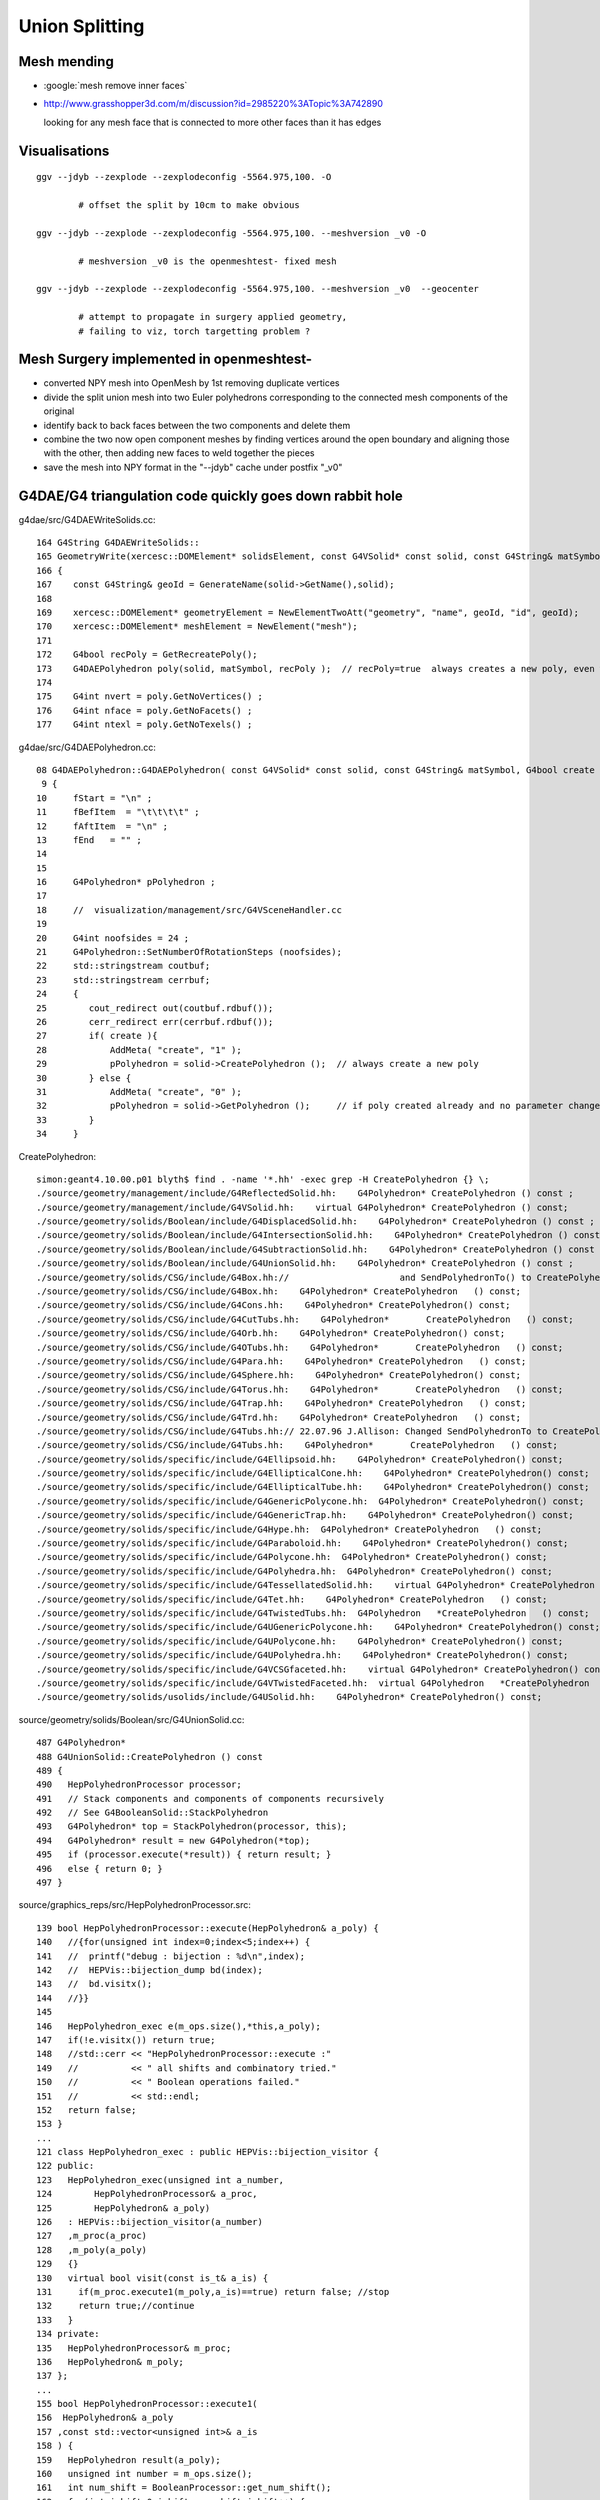 Union Splitting
====================

Mesh mending
-------------

* :google:`mesh remove inner faces`
* http://www.grasshopper3d.com/m/discussion?id=2985220%3ATopic%3A742890

  looking for any mesh face that is connected to more other faces than it has edges


Visualisations
---------------

::

    ggv --jdyb --zexplode --zexplodeconfig -5564.975,100. -O   

            # offset the split by 10cm to make obvious

    ggv --jdyb --zexplode --zexplodeconfig -5564.975,100. --meshversion _v0 -O 

            # meshversion _v0 is the openmeshtest- fixed mesh  

    ggv --jdyb --zexplode --zexplodeconfig -5564.975,100. --meshversion _v0  --geocenter

            # attempt to propagate in surgery applied geometry, 
            # failing to viz, torch targetting problem ?   



Mesh Surgery implemented in openmeshtest-
--------------------------------------------

* converted NPY mesh into OpenMesh by 1st removing duplicate vertices

* divide the split union mesh into two Euler polyhedrons corresponding 
  to the connected mesh components of the original

* identify back to back faces between the two components and delete them  

* combine the two now open component meshes by finding vertices around the open 
  boundary and aligning those with the other, then adding new faces to 
  weld together the pieces

* save the mesh into NPY format in the "--jdyb" cache under postfix "_v0" 



G4DAE/G4 triangulation code quickly goes down rabbit hole
-----------------------------------------------------------

g4dae/src/G4DAEWriteSolids.cc::

    164 G4String G4DAEWriteSolids::
    165 GeometryWrite(xercesc::DOMElement* solidsElement, const G4VSolid* const solid, const G4String& matSymbol )
    166 {
    167    const G4String& geoId = GenerateName(solid->GetName(),solid);
    168 
    169    xercesc::DOMElement* geometryElement = NewElementTwoAtt("geometry", "name", geoId, "id", geoId);
    170    xercesc::DOMElement* meshElement = NewElement("mesh");
    171 
    172    G4bool recPoly = GetRecreatePoly();
    173    G4DAEPolyhedron poly(solid, matSymbol, recPoly );  // recPoly=true  always creates a new poly, even when one exists already   
    174 
    175    G4int nvert = poly.GetNoVertices() ;
    176    G4int nface = poly.GetNoFacets() ;
    177    G4int ntexl = poly.GetNoTexels() ;

g4dae/src/G4DAEPolyhedron.cc::

     08 G4DAEPolyhedron::G4DAEPolyhedron( const G4VSolid* const solid, const G4String& matSymbol, G4bool create )
      9 {
     10     fStart = "\n" ;
     11     fBefItem  = "\t\t\t\t" ;
     12     fAftItem  = "\n" ;
     13     fEnd   = "" ;
     14 
     15 
     16     G4Polyhedron* pPolyhedron ;
     17 
     18     //  visualization/management/src/G4VSceneHandler.cc
     19 
     20     G4int noofsides = 24 ;
     21     G4Polyhedron::SetNumberOfRotationSteps (noofsides);
     22     std::stringstream coutbuf;
     23     std::stringstream cerrbuf;
     24     {
     25        cout_redirect out(coutbuf.rdbuf());
     26        cerr_redirect err(cerrbuf.rdbuf());
     27        if( create ){
     28            AddMeta( "create", "1" );
     29            pPolyhedron = solid->CreatePolyhedron ();  // always create a new poly   
     30        } else {
     31            AddMeta( "create", "0" );
     32            pPolyhedron = solid->GetPolyhedron ();     // if poly created already and no parameter change just provide that one 
     33        }
     34     }


CreatePolyhedron::

    simon:geant4.10.00.p01 blyth$ find . -name '*.hh' -exec grep -H CreatePolyhedron {} \;
    ./source/geometry/management/include/G4ReflectedSolid.hh:    G4Polyhedron* CreatePolyhedron () const ;
    ./source/geometry/management/include/G4VSolid.hh:    virtual G4Polyhedron* CreatePolyhedron () const;
    ./source/geometry/solids/Boolean/include/G4DisplacedSolid.hh:    G4Polyhedron* CreatePolyhedron () const ;
    ./source/geometry/solids/Boolean/include/G4IntersectionSolid.hh:    G4Polyhedron* CreatePolyhedron () const ;
    ./source/geometry/solids/Boolean/include/G4SubtractionSolid.hh:    G4Polyhedron* CreatePolyhedron () const ;
    ./source/geometry/solids/Boolean/include/G4UnionSolid.hh:    G4Polyhedron* CreatePolyhedron () const ;
    ./source/geometry/solids/CSG/include/G4Box.hh://                     and SendPolyhedronTo() to CreatePolyhedron()
    ./source/geometry/solids/CSG/include/G4Box.hh:    G4Polyhedron* CreatePolyhedron   () const;
    ./source/geometry/solids/CSG/include/G4Cons.hh:    G4Polyhedron* CreatePolyhedron() const;
    ./source/geometry/solids/CSG/include/G4CutTubs.hh:    G4Polyhedron*       CreatePolyhedron   () const;
    ./source/geometry/solids/CSG/include/G4Orb.hh:    G4Polyhedron* CreatePolyhedron() const;
    ./source/geometry/solids/CSG/include/G4OTubs.hh:    G4Polyhedron*       CreatePolyhedron   () const;
    ./source/geometry/solids/CSG/include/G4Para.hh:    G4Polyhedron* CreatePolyhedron   () const;
    ./source/geometry/solids/CSG/include/G4Sphere.hh:    G4Polyhedron* CreatePolyhedron() const;
    ./source/geometry/solids/CSG/include/G4Torus.hh:    G4Polyhedron*       CreatePolyhedron   () const;
    ./source/geometry/solids/CSG/include/G4Trap.hh:    G4Polyhedron* CreatePolyhedron   () const;
    ./source/geometry/solids/CSG/include/G4Trd.hh:    G4Polyhedron* CreatePolyhedron   () const;
    ./source/geometry/solids/CSG/include/G4Tubs.hh:// 22.07.96 J.Allison: Changed SendPolyhedronTo to CreatePolyhedron
    ./source/geometry/solids/CSG/include/G4Tubs.hh:    G4Polyhedron*       CreatePolyhedron   () const;
    ./source/geometry/solids/specific/include/G4Ellipsoid.hh:    G4Polyhedron* CreatePolyhedron() const;
    ./source/geometry/solids/specific/include/G4EllipticalCone.hh:    G4Polyhedron* CreatePolyhedron() const;
    ./source/geometry/solids/specific/include/G4EllipticalTube.hh:    G4Polyhedron* CreatePolyhedron() const;
    ./source/geometry/solids/specific/include/G4GenericPolycone.hh:  G4Polyhedron* CreatePolyhedron() const;
    ./source/geometry/solids/specific/include/G4GenericTrap.hh:    G4Polyhedron* CreatePolyhedron() const;
    ./source/geometry/solids/specific/include/G4Hype.hh:  G4Polyhedron* CreatePolyhedron   () const;
    ./source/geometry/solids/specific/include/G4Paraboloid.hh:    G4Polyhedron* CreatePolyhedron() const;
    ./source/geometry/solids/specific/include/G4Polycone.hh:  G4Polyhedron* CreatePolyhedron() const;
    ./source/geometry/solids/specific/include/G4Polyhedra.hh:  G4Polyhedron* CreatePolyhedron() const;
    ./source/geometry/solids/specific/include/G4TessellatedSolid.hh:    virtual G4Polyhedron* CreatePolyhedron () const;
    ./source/geometry/solids/specific/include/G4Tet.hh:    G4Polyhedron* CreatePolyhedron   () const;
    ./source/geometry/solids/specific/include/G4TwistedTubs.hh:  G4Polyhedron   *CreatePolyhedron   () const;
    ./source/geometry/solids/specific/include/G4UGenericPolycone.hh:    G4Polyhedron* CreatePolyhedron() const;
    ./source/geometry/solids/specific/include/G4UPolycone.hh:    G4Polyhedron* CreatePolyhedron() const;
    ./source/geometry/solids/specific/include/G4UPolyhedra.hh:    G4Polyhedron* CreatePolyhedron() const;
    ./source/geometry/solids/specific/include/G4VCSGfaceted.hh:    virtual G4Polyhedron* CreatePolyhedron() const = 0;
    ./source/geometry/solids/specific/include/G4VTwistedFaceted.hh:  virtual G4Polyhedron   *CreatePolyhedron   () const ;
    ./source/geometry/solids/usolids/include/G4USolid.hh:    G4Polyhedron* CreatePolyhedron() const;


source/geometry/solids/Boolean/src/G4UnionSolid.cc::

    487 G4Polyhedron*
    488 G4UnionSolid::CreatePolyhedron () const
    489 {
    490   HepPolyhedronProcessor processor;
    491   // Stack components and components of components recursively
    492   // See G4BooleanSolid::StackPolyhedron
    493   G4Polyhedron* top = StackPolyhedron(processor, this);
    494   G4Polyhedron* result = new G4Polyhedron(*top);
    495   if (processor.execute(*result)) { return result; }
    496   else { return 0; }
    497 }


source/graphics_reps/src/HepPolyhedronProcessor.src::

    139 bool HepPolyhedronProcessor::execute(HepPolyhedron& a_poly) {
    140   //{for(unsigned int index=0;index<5;index++) {
    141   //  printf("debug : bijection : %d\n",index);
    142   //  HEPVis::bijection_dump bd(index);
    143   //  bd.visitx();
    144   //}}
    145 
    146   HepPolyhedron_exec e(m_ops.size(),*this,a_poly);
    147   if(!e.visitx()) return true;
    148   //std::cerr << "HepPolyhedronProcessor::execute :"
    149   //          << " all shifts and combinatory tried."
    150   //          << " Boolean operations failed."
    151   //          << std::endl;
    152   return false;
    153 }
    ...
    121 class HepPolyhedron_exec : public HEPVis::bijection_visitor {
    122 public:
    123   HepPolyhedron_exec(unsigned int a_number,
    124        HepPolyhedronProcessor& a_proc,
    125        HepPolyhedron& a_poly)
    126   : HEPVis::bijection_visitor(a_number)
    127   ,m_proc(a_proc)
    128   ,m_poly(a_poly)
    129   {}
    130   virtual bool visit(const is_t& a_is) {
    131     if(m_proc.execute1(m_poly,a_is)==true) return false; //stop
    132     return true;//continue
    133   }
    134 private:
    135   HepPolyhedronProcessor& m_proc;
    136   HepPolyhedron& m_poly;
    137 };
    ...
    155 bool HepPolyhedronProcessor::execute1(
    156  HepPolyhedron& a_poly
    157 ,const std::vector<unsigned int>& a_is
    158 ) {
    159   HepPolyhedron result(a_poly);
    160   unsigned int number = m_ops.size();
    161   int num_shift = BooleanProcessor::get_num_shift();
    162   for(int ishift=0;ishift<num_shift;ishift++) {
    163     BooleanProcessor::set_shift(ishift);
    164 
    165     result = a_poly;
    166     bool done = true;
    167     for(unsigned int index=0;index<number;index++) {
    168       BooleanProcessor processor; //take a fresh one.
    169       const op_t& elem = m_ops[a_is[index]];
    170       int err;
    171       result = processor.execute(elem.first,result,elem.second,err);
    172       if(err) {
    173         done = false;
    174         break;
    175       }
    176     }
    177     if(done) {
    178       a_poly = result;
    179       return true;
    180     }
    181   }
    182 
    183   //std::cerr << "HepPolyhedronProcessor::execute :"
    184   //          << " all shifts tried. Boolean operations failed."
    185   //          << std::endl;
    186 
    187   //a_poly = result;
    188   return false;
    189 }
      


::

    simon:geant4.10.00.p01 blyth$ find . -name '*.cc' -exec grep -H BooleanProcessor {} \;
    ./source/graphics_reps/src/HepPolyhedron.cc:#include "BooleanProcessor.src"
    ./source/graphics_reps/src/HepPolyhedron.cc:  BooleanProcessor processor;
    ./source/graphics_reps/src/HepPolyhedron.cc:  BooleanProcessor processor;
    ./source/graphics_reps/src/HepPolyhedron.cc:  BooleanProcessor processor;
    ./source/graphics_reps/src/HepPolyhedron.cc://       since there is no BooleanProcessor.h
    ./source/visualization/OpenGL/src/G4OpenGLImmediateWtViewer.cc:  // BooleanProcessor is up to it, abandon this and use generic
    ./source/visualization/OpenGL/src/G4OpenGLSceneHandler.cc:  // when the BooleanProcessor is up to it, abandon this and use
    ./source/visualization/OpenGL/src/G4OpenGLSceneHandler.cc:  // But...if not, when the BooleanProcessor is up to it...
    ./source/visualization/OpenGL/src/G4OpenGLViewer.cc:  // BooleanProcessor is up to it, abandon this and use generic
    simon:geant4.10.00.p01 blyth$ 


source/graphics_reps/src/BooleanProcessor.src::

    ... scary code ...
 


::

   source/graphics_reps/include/G4Polyhedron.hh
   source/graphics_reps/src/G4Polyhedron.cc
   source/graphics_reps/include/HepPolyhedron.h
   source/graphics_reps/src/HepPolyhedron.cc
   source/graphics_reps/include/HepPolyhedronProcessor.h
   source/graphics_reps/src/HepPolyhedronProcessor.src



Idea mesh scanning to identify internal faces
-----------------------------------------------

* handle meshes one by one (only ~250 distinct meshes so performance is not an issue)
  construct single mesh OptiX geometries

* use uniform spherical OptiX rays shot from inside the mesh and 
  collect indices of faces giving frontside intersections, should
  always get backside intersection so long as emission point is really inside
  
  * define origin as the barycenter of all vertices, or center of bounding box
  * avoid pathological faces by emitting not just from one point but 
    from axis aligned line segments 

* for development (visualization etc..) would be good to do this within ggv 
  but for production use probably better to be a pre-step ?


ExplodeZVertices makes it obvious that have two closed meshes, not interior faces of one 
-------------------------------------------------------------------------------------------

App::loadGeometry::

   // for --jdyb --idyb --kdyb testing : making the cleave obvious
    m_mesh0->explodeZVertices(1000.f, -(5564.950f + 5565.000f)/2.f ); 

    simon:issues blyth$ ggv --jdyb -O



Single face eyeballing
------------------------

Allows to jump into difficult to navigate to positions targetting a single face, works post-cache::

    udp.py --pickface 100,3158,0


Using wireframe view (B) with normal and face plane indicators (Q) its
plain that there are back to back inner faces with normals pointing up and down.

Comparing the afflicted jdyb with OK kdyb::

  ggv --jdyb -O 
  ggv --kdyb -O

  ggv --jdyb --torchconfig "radius=1500;zenith_azimuth=1,0,1,0"


Numerical view
----------------

Last triplet normal, together with z makes is possible to see whats what numerically, 
faces 264-287

::

    udp.py --pickface 264,288,3158,0    # plucks all downward normal interior faces
    udp.py --pickface 48,72,3158,0      # plucks all upward normal interior faces


    In [1]: 72 - 48 
    Out[1]: 24

    In [2]: 288 - 264
    Out[2]: 24



::

    simon:nrmvec blyth$ ggv --jdyb --loader

     i  48 f   96   97   98 : -18079.453 -799699.438  -5565.000    -17232.102 -801009.250  -5565.000     -16921.973 -800745.312  -5565.000   :       0.000      0.000      1.000 
     i  49 f   96   98   99 : -18079.453 -799699.438  -5565.000    -16921.973 -800745.312  -5565.000     -16690.721 -800410.062  -5565.000   :       0.000      0.000      1.000 
     i  50 f   96   99  100 : -18079.453 -799699.438  -5565.000    -16690.721 -800410.062  -5565.000     -16554.107 -800026.438  -5565.000   :       0.000      0.000      1.000 
     i  51 f   96  100  101 : -18079.453 -799699.438  -5565.000    -16554.107 -800026.438  -5565.000     -16521.451 -799620.500  -5565.000   :       0.000      0.000      1.000 
     i  52 f  102  101  103 : -18079.453 -799699.438  -5565.000    -16521.451 -799620.500  -5565.000     -16594.969 -799219.938  -5565.000   :      -0.000      0.000      1.000 
     i  53 f  102  103  104 : -18079.453 -799699.438  -5565.000    -16594.969 -799219.938  -5565.000     -16769.646 -798852.062  -5565.000   :      -0.000      0.000      1.000 
     i  54 f  102  104  105 : -18079.453 -799699.438  -5565.000    -16769.646 -798852.062  -5565.000     -17033.592 -798541.938  -5565.000   :      -0.000      0.000      1.000 
     i  55 f  106  105  107 : -18079.453 -799699.438  -5565.000    -17033.592 -798541.938  -5565.000     -17368.803 -798310.688  -5565.000   :      -0.000      0.000      1.000 
     i  56 f  106  107  108 : -18079.453 -799699.438  -5565.000    -17368.803 -798310.688  -5565.000     -17752.447 -798174.062  -5565.000   :      -0.000      0.000      1.000 
     i  57 f  106  108  109 : -18079.453 -799699.438  -5565.000    -17752.447 -798174.062  -5565.000     -18158.377 -798141.438  -5565.000   :      -0.000      0.000      1.000 
     i  58 f  106  109  110 : -18079.453 -799699.438  -5565.000    -18158.377 -798141.438  -5565.000     -18558.926 -798214.938  -5565.000   :      -0.000     -0.000      1.000 
     i  59 f  111  110  112 : -18079.453 -799699.438  -5565.000    -18558.926 -798214.938  -5565.000     -18926.805 -798389.625  -5565.000   :      -0.000     -0.000      1.000 
     i  60 f  111  112  113 : -18079.453 -799699.438  -5565.000    -18926.805 -798389.625  -5565.000     -19236.934 -798653.562  -5565.000   :      -0.000     -0.000      1.000 
     i  61 f  111  113  114 : -18079.453 -799699.438  -5565.000    -19236.934 -798653.562  -5565.000     -19468.186 -798988.812  -5565.000   :      -0.000     -0.000      1.000 
     i  62 f  115  114  116 : -18079.453 -799699.438  -5565.000    -19468.186 -798988.812  -5565.000     -19604.799 -799372.438  -5565.000   :      -0.000     -0.000      1.000 
     i  63 f  115  116  117 : -18079.453 -799699.438  -5565.000    -19604.799 -799372.438  -5565.000     -19637.455 -799778.375  -5565.000   :       0.000     -0.000      1.000 
     i  64 f  115  117  118 : -18079.453 -799699.438  -5565.000    -19637.455 -799778.375  -5565.000     -19563.938 -800178.938  -5565.000   :       0.000     -0.000      1.000 
     i  65 f  115  118  119 : -18079.453 -799699.438  -5565.000    -19563.938 -800178.938  -5565.000     -19389.260 -800546.812  -5565.000   :       0.000     -0.000      1.000 
     i  66 f  120  119  121 : -18079.453 -799699.438  -5565.000    -19389.260 -800546.812  -5565.000     -19125.314 -800856.938  -5565.000   :       0.000     -0.000      1.000 
     i  67 f  120  121  122 : -18079.453 -799699.438  -5565.000    -19125.314 -800856.938  -5565.000     -18790.104 -801088.188  -5565.000   :       0.000     -0.000      1.000 
     i  68 f  120  122  123 : -18079.453 -799699.438  -5565.000    -18790.104 -801088.188  -5565.000     -18406.459 -801224.812  -5565.000   :       0.000     -0.000      1.000 
     i  69 f  120  123  124 : -18079.453 -799699.438  -5565.000    -18406.459 -801224.812  -5565.000     -18000.529 -801257.438  -5565.000   :       0.000      0.000      1.000 
     i  70 f   96  124  125 : -18079.453 -799699.438  -5565.000    -18000.529 -801257.438  -5565.000     -17599.980 -801183.938  -5565.000   :       0.000      0.000      1.000 
     i  71 f   96  125   97 : -18079.453 -799699.438  -5565.000    -17599.980 -801183.938  -5565.000     -17232.102 -801009.250  -5565.000   :       0.000      0.000      1.000 

     ...

     i 264 f  452  453  454 : -17229.393 -801013.562  -5564.950    -18079.461 -799699.562  -5564.950     -16918.270 -800748.750  -5564.950   :      -0.000      0.000     -1.000 
     i 265 f  454  453  455 : -16918.270 -800748.750  -5564.950    -18079.461 -799699.562  -5564.950     -16686.277 -800412.500  -5564.950   :      -0.000      0.000     -1.000 
     i 266 f  455  453  456 : -16686.277 -800412.500  -5564.950    -18079.461 -799699.562  -5564.950     -16549.230 -800027.625  -5564.950   :      -0.000      0.000     -1.000 
     i 267 f  456  453  457 : -16549.230 -800027.625  -5564.950    -18079.461 -799699.562  -5564.950     -16516.463 -799620.375  -5564.950   :      -0.000      0.000     -1.000 
     i 268 f  457  458  459 : -16516.463 -799620.375  -5564.950    -18079.461 -799699.562  -5564.950     -16590.217 -799218.562  -5564.950   :       0.000     -0.000     -1.000 
     i 269 f  459  458  460 : -16590.217 -799218.562  -5564.950    -18079.461 -799699.562  -5564.950     -16765.453 -798849.500  -5564.950   :       0.000     -0.000     -1.000 
     i 270 f  460  458  461 : -16765.453 -798849.500  -5564.950    -18079.461 -799699.562  -5564.950     -17030.244 -798538.375  -5564.950   :       0.000     -0.000     -1.000 
     i 271 f  461  458  462 : -17030.244 -798538.375  -5564.950    -18079.461 -799699.562  -5564.950     -17366.531 -798306.375  -5564.950   :       0.000     -0.000     -1.000 
     i 272 f  462  463  464 : -17366.531 -798306.375  -5564.950    -18079.461 -799699.562  -5564.950     -17751.410 -798169.312  -5564.950   :       0.000     -0.000     -1.000 
     i 273 f  464  463  465 : -17751.410 -798169.312  -5564.950    -18079.461 -799699.562  -5564.950     -18158.637 -798136.562  -5564.950   :       0.000     -0.000     -1.000 
     i 274 f  465  463  466 : -18158.637 -798136.562  -5564.950    -18079.461 -799699.562  -5564.950     -18560.475 -798210.312  -5564.950   :       0.000      0.000     -1.000 
     i 275 f  466  467  468 : -18560.475 -798210.312  -5564.950    -18079.461 -799699.562  -5564.950     -18929.527 -798385.562  -5564.950   :       0.000      0.000     -1.000 
     i 276 f  468  467  469 : -18929.527 -798385.562  -5564.950    -18079.461 -799699.562  -5564.950     -19240.654 -798650.312  -5564.950   :       0.000      0.000     -1.000 
     i 277 f  469  467  470 : -19240.654 -798650.312  -5564.950    -18079.461 -799699.562  -5564.950     -19472.643 -798986.625  -5564.950   :       0.000      0.000     -1.000 
     i 278 f  470  471  472 : -19472.643 -798986.625  -5564.950    -18079.461 -799699.562  -5564.950     -19609.691 -799371.500  -5564.950   :       0.000      0.000     -1.000 
     i 279 f  472  471  473 : -19609.691 -799371.500  -5564.950    -18079.461 -799699.562  -5564.950     -19642.455 -799778.750  -5564.950   :       0.000      0.000     -1.000 
     i 280 f  473  471  474 : -19642.455 -799778.750  -5564.950    -18079.461 -799699.562  -5564.950     -19568.709 -800180.562  -5564.950   :       0.000      0.000     -1.000 
     i 281 f  474  475  476 : -19568.709 -800180.562  -5564.950    -18079.461 -799699.562  -5564.950     -19393.465 -800549.625  -5564.950   :       0.000      0.000     -1.000 
     i 282 f  476  475  477 : -19393.465 -800549.625  -5564.950    -18079.461 -799699.562  -5564.950     -19128.682 -800860.750  -5564.950   :       0.000      0.000     -1.000 
     i 283 f  477  475  478 : -19128.682 -800860.750  -5564.950    -18079.461 -799699.562  -5564.950     -18792.389 -801092.750  -5564.950   :       0.000      0.000     -1.000 
     i 284 f  478  475  479 : -18792.389 -801092.750  -5564.950    -18079.461 -799699.562  -5564.950     -18407.510 -801229.812  -5564.950   :       0.000      0.000     -1.000 
     i 285 f  479  480  481 : -18407.510 -801229.812  -5564.950    -18079.461 -799699.562  -5564.950     -18000.281 -801262.562  -5564.950   :       0.000      0.000     -1.000 
     i 286 f  481  453  482 : -18000.281 -801262.562  -5564.950    -18079.461 -799699.562  -5564.950     -17598.449 -801188.812  -5564.950   :      -0.000      0.000     -1.000 
     i 287 f  482  453  452 : -17598.449 -801188.812  -5564.950    -18079.461 -799699.562  -5564.950     -17229.393 -801013.562  -5564.950   :      -0.000      0.000     -1.000 
    [2015-09-25 20:13:43.616253] [0x000007fff7448031] [info]    GGeo::dumpVolume nsolid 12230 nvert483 nface 288
    [



many upwards going photons think their m1 is Ac when actually Gd
---------------------------------------------------------------------------

* investigating using a torch emitter from middle of IAV

::

   3150 : nf    0 nv    0 id   3150 pid   3149 : __dd__Geometry__Pool__lvNearPoolLiner--pvNearPoolOWS0xbf55b10       __dd__Geometry__Pool__lvNearPoolOWS0xbf93840 
   3151 : nf    0 nv    0 id   3151 pid   3150 : __dd__Geometry__Pool__lvNearPoolOWS--pvNearPoolCurtain0xc5c5f20   __dd__Geometry__Pool__lvNearPoolCurtain0xc2ceef0 
   3152 : nf    0 nv    0 id   3152 pid   3151 : __dd__Geometry__Pool__lvNearPoolCurtain--pvNearPoolIWS0xc15a498       __dd__Geometry__Pool__lvNearPoolIWS0xc28bc60 
   3153 : nf   96 nv  157 id   3153 pid   3152 : __dd__Geometry__Pool__lvNearPoolIWS--pvNearADE10xc2cf528                 __dd__Geometry__AD__lvADE0xc2a78c0 
   3154 : nf   96 nv  157 id   3154 pid   3153 : __dd__Geometry__AD__lvADE--pvSST0xc128d90                 __dd__Geometry__AD__lvSST0xc234cd0 
   3155 : nf   96 nv  157 id   3155 pid   3154 : __dd__Geometry__AD__lvSST--pvOIL0xc241510                 __dd__Geometry__AD__lvOIL0xbf5e0b8 
   3156 : nf  288 nv  481 id   3156 pid   3155 : __dd__Geometry__AD__lvOIL--pvOAV0xbf8f638                 __dd__Geometry__AD__lvOAV0xbf1c760 
   3157 : nf  332 nv  678 id   3157 pid   3156 : __dd__Geometry__AD__lvOAV--pvLSO0xbf8e120                 __dd__Geometry__AD__lvLSO0xc403e40 

   3158 : nf  288 nv  483 id   3158 pid   3157 :    __dd__Geometry__AD__lvLSO--pvIAV0xc2d0348                 __dd__Geometry__AD__lvIAV0xc404ee8 
   3159 : nf  288 nv  617 id   3159 pid   3158 :       __dd__Geometry__AD__lvIAV--pvGDS0xbf6ab00                 __dd__Geometry__AD__lvGDS0xbf6cbb8 
   3160 : nf   92 nv  211 id   3160 pid   3158 :       __dd__Geometry__AD__lvIAV--pvOcrGdsInIAV0xbf6b0e0         __dd__Geometry__AdDetails__lvOcrGdsInIav0xbf6dd58 

   3161 : nf  384 nv  632 id   3161 pid   3157 :    __dd__Geometry__AD__lvLSO--pvIavTopHub0xc34e6e8    __dd__Geometry__AdDetails__lvIavTopHub0xc129d88 
   3162 : nf  384 nv  636 id   3162 pid   3157 :    __dd__Geometry__AD__lvLSO--pvCtrGdsOflBotClp0xc2ce2a8 __dd__Geometry__AdDetails__lvCtrGdsOflBotClp0xc407eb0 
   3163 : nf  192 nv  336 id   3163 pid   3157 : __dd__Geometry__AD__lvLSO--pvCtrGdsOflTfbInLso0xc2ca538 __dd__Geometry__AdDetails__lvCtrGdsOflTfbInLso0xbfa0728 
   3164 : nf   96 nv  157 id   3164 pid   3157 : __dd__Geometry__AD__lvLSO--pvCtrGdsOflInLso0xbf74250 __dd__Geometry__AdDetails__lvCtrGdsOflInLso0xc28cc88 
   3165 : nf  576 nv 1189 id   3165 pid   3157 : __dd__Geometry__AD__lvLSO--pvOcrGdsPrt0xbf6d0d0    __dd__Geometry__AdDetails__lvOcrGdsPrt0xc352630 
   3166 : nf  384 nv  636 id   3166 pid   3157 : __dd__Geometry__AD__lvLSO--pvOcrGdsBotClp0xbfa1610 __dd__Geometry__AdDetails__lvCtrGdsOflBotClp0xc407eb0 
   3167 : nf  192 nv  488 id   3167 pid   3157 : __dd__Geometry__AD__lvLSO--pvOcrGdsTfbInLso0xbfa1818 __dd__Geometry__AdDetails__lvOcrGdsTfbInLso0xc3529c0 
   3168 : nf   92 nv  210 id   3168 pid   3157 : __dd__Geometry__AD__lvLSO--pvOcrGdsInLso0xbf6d280  __dd__Geometry__AdDetails__lvOcrGdsInLso0xc353990 
   3169 : nf   12 nv   24 id   3169 pid   3157 : __dd__Geometry__AD__lvLSO--pvOavBotRibs--OavBotRibs--OavBotRibRot0xbf5af90    __dd__Geometry__AdDetails__lvOavBotRib0xc353d30 
   3170 : nf   12 nv   24 id   3170 pid   3157 : __dd__Geometry__AD__lvLSO--pvOavBotRibs--OavBotRibs..1--OavBotRibRot0xc3531c0    __dd__Geometry__AdDetails__lvOavBotRib0xc353d30 
   3171 : nf   12 nv   24 id   3171 pid   3157 : __dd__Geometry__AD__lvLSO--pvOavBotRibs--OavBotRibs..2--OavBotRibRot0xc353e30    __dd__Geometry__AdDetails__lvOavBotRib0xc353d30 
   3172 : nf   12 nv   24 id   3172 pid   3157 : __dd__Geometry__AD__lvLSO--pvOavBotRibs--OavBotRibs..3--OavBotRibRot0xc541230    __dd__Geometry__AdDetails__lvOavBotRib0xc353d30 


Problem remains with only 2 volumes, 3158 and 3159::

    see ~/env/bin/ggv.sh
    export GGEOVIEW_QUERY="range:3158:3160" 
       # just 2 volumes (python style range) __dd__Geometry__AD__lvLSO--pvIAV0xc2d0348, __dd__Geometry__AD__lvIAV--pvGDS0xbf6ab00  

    ggv --idyb --torchconfig="radius=0;zenith_azimuth=0,1,0,1"


Isolate issue to single volume : 3158
--------------------------------------

Single volume 3158 messing up all by itself ::

    ggv --jdyb --torchconfig "radius=0;zenith_azimuth=0,1,0,1"   
         

OpenGL Eyeballing
~~~~~~~~~~~~~~~~~~~ 
  
* flickery underside of top lid
* __dd__Geometry__AD__lvLSO--pvIAV0xc2d0348  => /dd/Geometry/AD/lvLSO#pvIAV

* union of tubs and polycone seems to fail in this case, with the "internal" 
  tubs/polycone transition acting as an effective boundary to OptiX rayTrace 
  intersection tests (there is no corresponding GBoundary : so m1/m2/su will be wonky)

  side view in orthographic mode makes this very apparent, with a clear disc
  of photon intersections at the top of the cylinder with another disc on the polycone
  surface   

* looking up from inside (with flipped normals) can see a featureless but flickery surface
  in wireframe its apparent that the "spokes" are doubled up 


NumPy Look at faces/vertices
~~~~~~~~~~~~~~~~~~~~~~~~~~~~~~

Jump into geocache for 1 volume geometry::

    delta:ggeoview blyth$ cd $(ggv --jdyb --idp)
    delta:ggeoview blyth$ cd $(ggv --kdyb --idp)

Check mergedmesh 0::

    In [1]: n = np.load("GMergedMesh/0/nodeinfo.npy")

    In [3]: n[n[:,0]>0]
    Out[3]: array([[ 288,  483, 3158, 3157]], dtype=uint32)

    In [4]: f = np.load("GMergedMesh/0/indices.npy")

    In [4]: (f.min(), f.max())
    Out[4]: (0, 482)

    In [8]: v = np.load("GMergedMesh/0/vertices.npy")

    In [9]: v.shape
    Out[9]: (483, 3)

    In [19]: cuf = count_unique(f[:,0])   # hub vertices should be apparent by appearing in more faces 

    In [20]: cuf[cuf[:,1]>4]
    Out[20]: 
    array([[ 96,   6],
           [127,   6],
           [421,   6],
           [453,   6]])    # expected more, but the many repeated vertices explains why only 6 


    In [24]: v[[96,127,421,453]]
    Out[24]: 
    array([[ -18079.453, -799699.438,   -5565.   ],                 
           [ -18079.453, -799699.438,   -8650.   ],
           [ -18079.461, -799699.562,   -5475.51 ],
           [ -18079.461, -799699.562,   -5564.95 ]], dtype=float32)

    In [26]: v[[96,127,421,453]][:,2] + 8650
    Out[26]: array([ 3085.  ,     0.  ,  3174.49,  3085.05], dtype=float32)    ## OOPS 2 layers of Z only 0.05 different from each other

    In [29]: cnv = count_unique(v[:,2])     # unique z values

    In [30]: cnv
    Out[30]: 
    array([[-8650.  ,    79.  ],    # base
           [-5565.  ,    78.  ],    # squealer-
           [-5564.95,    79.  ],    # squealer+
           [-5549.95,   168.  ],    
           [-5475.51,    79.  ]])


    In [31]: cnv[:,0]
    Out[31]: array([-8650.  , -5565.  , -5564.95, -5549.95, -5475.51])

    In [32]: cnv[:,0] + 8650
    Out[32]: array([    0.  ,  3085.  ,  3085.05,  3100.05,  3174.49])    

    ##
    ##                        observed from         expected from
    ##                        vertices              detdesc parameter calc below
    ##        
    ##     IavBrlHeight         3085. 
    ##     IavLidFlgThickness     15.
    ##     IavHeight            3174.49  (+0.05)    3174.44     
    ##     
    ##
    ##     presumably Geant4 triangulation did the 0.05 nudge for visualization reasons ?
    ##
    ##     Pragmatic approach: need code to identify and heal afflicted meshes...
    ##     (G4 triangulation code is not smth I am motivated to get into)
    ## 
    ##   :google:`mesh remove internal faces`
    ##
    ##  hmm some circle fitting would be useful here ... 
    ##       http://stackoverflow.com/questions/26574945/how-to-find-the-center-of-circle-using-the-least-square-fit-in-python
    ##         http://autotrace.sourceforge.net/WSCG98.pdf
    ##
    ##   will need scipy py27-scipy 
    ##   maybe not   http://docs.scipy.org/doc/numpy/reference/generated/numpy.linalg.eig.html
    ## 

::

    In [37]: p0 = v[v[:,2] == -8650.]

    In [41]: p1 = v[v[:,2] == -5565. ]

    In [42]: p2 = v[v[:,2] == (-5565.+.05) ]

    In [43]: p3 = v[v[:,2] == -5549.95]

    In [44]: p4 = v[v[:,2] == -5475.51]


    In [57]: p0   # half of the 79 are duplicated ?
    Out[57]: 
    array([[ -17232.102, -801009.25 ,   -8650.   ],
           [ -16921.973, -800745.312,   -8650.   ],
           [ -16921.973, -800745.312,   -8650.   ],
           [ -16690.721, -800410.062,   -8650.   ],
           [ -16690.721, -800410.062,   -8650.   ],
           [ -16554.107, -800026.438,   -8650.   ],
           [ -16554.107, -800026.438,   -8650.   ],
            ...

    In [59]: p1   # again 1st half are duplicated other than 1st 
    Out[59]: 
    array([[ -17232.102, -801009.25 ,   -5565.   ],
           [ -16921.973, -800745.312,   -5565.   ],
           [ -16921.973, -800745.312,   -5565.   ],
           [ -16690.721, -800410.062,   -5565.   ],
           [ -16690.721, -800410.062,   -5565.   ],
           [ -16554.107, -800026.438,   -5565.   ],






    In [39]: plt.plot( p0[:,0], p0[:,1] )
    Out[39]: [<matplotlib.lines.Line2D at 0x11143acd0>]

    In [40]: plt.show()


Some but not all the spokes line up::

    In [47]: plt.plot(p1[:,0], p1[:,1], p2[:,0], p2[:,1] )
    Out[47]: 
    [<matplotlib.lines.Line2D at 0x10fa8a390>,
     <matplotlib.lines.Line2D at 0x10fa8a610>]

    In [48]: plt.show()

Flange and top::

    In [49]: plt.plot(p3[:,0], p3[:,1], p4[:,0], p4[:,1] )
    Out[49]: 
    [<matplotlib.lines.Line2D at 0x113b5a550>,
     <matplotlib.lines.Line2D at 0x113b5a7d0>]

All together::

    In [55]: plt.plot(p0[:,0], p0[:,1], p1[:,0], p1[:,1], p2[:,0], p2[:,1], p3[:,0], p3[:,1], p4[:,0], p4[:,1] )


dybgaudi/Detector/XmlDetDesc/DDDB/AD/IAV.xml::

     01 <?xml version="1.0" encoding="UTF-8"?>
      2 <!-- Warning: this is a generated file.  Any modifications may be lost. -->
      3 <!DOCTYPE DDDB SYSTEM "../DTD/geometry.dtd" [
      4   <!ENTITY ADParameters SYSTEM "parameters.xml">
      5   <!ENTITY AdDetailParameters SYSTEM "../AdDetails/parameters.xml">
      6   <!ENTITY OverflowParameters SYSTEM "../OverflowTanks/parameters.xml">
      7   <!ENTITY CalibrationBoxParameters SYSTEM "../CalibrationBox/parameters.xml">
      8   <!ENTITY HandWrittenPhysVols SYSTEM "../AdDetails/IAVPhysVols.xml">
      9 ${DD_AD_IAV_EE}
     10  ]>
     11 <DDDB>
     12 &ADParameters;
     13 &AdDetailParameters;
     14 &OverflowParameters;
     15 &CalibrationBoxParameters;
     16 ${DD_AD_IAV_TOP}
     17 <logvol name="lvIAV" material="Acrylic">
     18   <union name="iav">
     19     <tubs name="iav_cyl"
     20           sizeZ="IavBrlHeight"
     21           outerRadius="IavBrlOutRadius"
     22           />
     23     <polycone name="iav_polycone">
     24       <zplane z="IavBrlHeight"
     25               outerRadius="IavLidRadius"
     26               />
     27       <zplane z="IavBrlHeight+IavLidFlgThickness"
     28               outerRadius="IavLidRadius"
     29               />
     30       <zplane z="IavBrlHeight+IavLidFlgThickness"
     31               outerRadius="IavLidConBotRadius"
     32               />
     33       <zplane z="IavHeight"
     34               outerRadius="IavLidConTopRadius"
     35               />
     36     </polycone>
     //
     //
     //     ARGHH : IS THIS THE CAUSE ???????? 
     //                   POLYCONE WITH TWO ZPLANES AT SAME Z 
     // 
     //
     37     <posXYZ z="-(IavBrlHeight)/2"/>
     38   </union>
     39   <physvol name="pvGDS" logvol="/dd/Geometry/AD/lvGDS">
     40     <posXYZ z="IavBotThickness-IavBrlHeight/2+GdsBrlHeight/2" />
     41   </physvol>
     42   &HandWrittenPhysVols;
     43   ${DD_AD_IAV_PV}
     44 </logvol>
     45 </DDDB>





dybgaudi/Detector/XmlDetDesc/DDDB/AD/parameters.xml::

    149 <!-- Iav barrel thickness -->
    150 <parameter name="IavBrlThickness" value="10*mm"/>
    ...
    153 <!-- Iav bottom thickness -->
    154 <parameter name="IavBotThickness" value="15*mm"/>
    ...
    158 <parameter name="IavBrlHeight" value="3085*mm"/>
    159 <!-- Iav barrel outer radius -->
    160 <parameter name="IavBrlOutRadius" value="1560*mm"/>
    161 <!-- Iav barrel outer radius -->
    162 <parameter name="ADiavRadius" value="IavBrlOutRadius"/>
    163 <!-- Iav lid radius -->
    164 <parameter name="IavLidRadius" value="1565*mm"/>
    165 <!-- Iav lid thickness -->
    166 <parameter name="IavLidThickness" value="15*mm"/>
    167 <!-- Iav lid flange thickness -->
    168 <parameter name="IavLidFlgThickness" value="15*mm"/>
    169 <!-- Iav lid cone inside radius -->
    170 <parameter name="IavLidConInrRadius" value="1520*mm"/>
    171 <!-- Iav lid conical angle -->
    172 <parameter name="IavLidConAngle" value="3.*degree"/>
    173 <!-- Iav lid cone bottom radius -->
    174 <parameter name="IavLidConBotRadius" value="IavLidConInrRadius+IavLidFlgThickness*tan(IavLidConAngle/2.)"/>
    ///
    ///       1520 + 15*tan(3deg/2.)
    ///
    175 <!-- Iav lid cone top radius -->
    176 <parameter name="IavLidConTopRadius" value="100*mm"/>
    177 <!-- Iav lid cone height -->
    178 <parameter name="IavLidConHeight" value="(IavLidConBotRadius-IavLidConTopRadius)*tan(IavLidConAngle)"/>
    ///
    ///          (1520 + 15*tan(1.5deg) - 100)*tan(3deg)
    ///
    /// In [16]: (1520. + 15.*math.tan( math.pi*1.5/180. ) - 100.)*math.tan(math.pi*3./180. )
    /// Out[16]: 74.43963177188732

    ...
    189 <!-- Iav height to the top of the cone -->
    190 <parameter name="IavHeight" value="IavBrlHeight+IavLidFlgThickness+IavLidConHeight"/>
    ///
    /// In [17]: 3085. + 15. + (1520. + 15.*math.tan( math.pi*1.5/180. ) - 100.)*math.tan(math.pi*3./180. )
    /// Out[17]: 3174.4396317718874
    ///     
    ///
    191 <!-- Iav lid height from barrel top the cone top -->
    192 <parameter name="IavLidHeight" value="IavHeight-IavBrlHeight"/>
    ///
    ///
    ///


    ...
    217 <!-- Gds cone top radius -->
    218 <parameter name="GdsConTopRadius" value="75*mm"/>
    219 <!-- Gds cone bottom radius (same as IAV lid cone inner radius -->
    220 <parameter name="GdsConBotRadius" value="IavLidConInrRadius"/>
    221 <!-- Gds barrel radius -->
    222 <parameter name="GdsBrlRadius" value="IavBrlOutRadius-IavBrlThickness"/>
    223 <!-- Gds barrel height -->
    224 <parameter name="GdsBrlHeight" value="IavBrlHeight-IavBotThickness"/>
    225 <!-- Gds cone height -->
    226 <parameter name="GdsConHeight" value="(GdsConBotRadius-GdsConTopRadius)*tan(IavLidConAngle)"/>
    227 <!-- Gds total height (till the bot of IAV hub) -->
    228 <parameter name="GdsHeight" value="GdsBrlHeight+IavLidFlgThickness+IavLidConHeight"/>



dybgaudi/Detector/XmlDetDesc/DDDB/AD/parameters.xml::

    058 <parameter name="OavThickness" value="18*mm"/>
     59 <!-- Oav barrel height -->
     60 <parameter name="OavBrlHeight" value="3982*mm"/>
     61 <!-- Oav barrel outer radius -->
     62 <parameter name="OavBrlOutRadius" value="2000*mm"/>
     63 <!-- Oav barrel flange thickness -->
     64 <parameter name="OavBrlFlgThickness" value="45*mm"/>
     65 <!-- Oav barrel flange radius -->
     66 <parameter name="OavBrlFlgRadius" value="2040*mm"/>
     67 <!-- Oav lid flange thickness -->
     68 <parameter name="OavLidFlgThickness" value="39*mm"/>
     69 <!-- Oav lid flange width -->
     70 <parameter name="OavLidFlgWidth" value="110*mm"/>
     71 <!-- Oav lid conical angle -->
     72 <parameter name="OavLidConAngle" value="3.*degree"/>
     73 <!-- Oav conical lid bottom radius -->
     74 <parameter name="OavLidConBotRadius" value="OavBrlFlgRadius-OavLidFlgWidth"/>
     75 <!-- Oav conical lid top radius -->
     76 <parameter name="OavLidConTopRadius" value="125*mm"/>
     77 <!-- Oav cone height from the turning point -->
     78 <parameter name="OavLidConHeight" value="(OavLidConBotRadius-OavLidConTopRadius)*tan(OavLidConAngle)"/>
     79 <!-- Oav height to the top of the cone -->
     80 <parameter name="OavHeight" value="OavBrlHeight+OavThickness/cos(OavLidConAngle)+OavLidConHeight"/>
     81 <!-- Oav lid height from barrel top to the cone top -->
     82 <parameter name="OavLidHeight" value="OavHeight-OavBrlHeight"/>
     83 <!-- Oav bottom rib height -->
     84 <parameter name="OavBotRibHeight" value="197*mm"/>
    ...
    109 <!-- Lso barrel radius -->
    110 <parameter name="LsoBrlRadius" value="OavBrlOutRadius - OavThickness"/>
    111 <!-- Lso barrel height -->
    112 <parameter name="LsoBrlHeight" value="OavBrlHeight-OavThickness"/>
    113 <!-- Lso cone bottom radius -->
    114 <parameter name="LsoConBotRadius" value="OavLidConBotRadius"/>
    115 <!-- Lso cone top radius (same as the OAV lid top) -->
    116 <parameter name="LsoConTopRadius" value="OavLidConTopRadius"/>
    117 <!--
    118     The tip of LSO (with thickness of OAV lid flange) so LSO is filled to the very top of its container: OAV
    119 -->
    120 <parameter name="LsoConTopTipRadius" value="50*mm"/>
    121 <!-- Lso cone height -->
    122 <parameter name="LsoConHeight" value="(LsoConBotRadius-LsoConTopRadius)*tan(OavLidConAngle)"/>
    123 <!-- Lso total height (till the bot of hub, or the very top of OAV) -->
    124 <parameter name="LsoHeight" value="LsoBrlHeight+OavThickness/cos(OavLidConAngle)+OavLidConHeight"/>
    125 <!-- The 1th corner z pos of LSO -->
    ...


Next volume : 3159, same structure acting OK
-----------------------------------------------
 
::

    ggv --kdyb --torchconfig "radius=0;zenith_azimuth=0,1,0,1"     # volume 3159

Single volume 3159 : uniform all Gd 1st intersection

* __dd__Geometry__AD__lvIAV--pvGDS0xbf6ab00  == /dd/Geometry/AD/lvIAV#pvGDS

* in this case the union seems to work with no photons "seeing" the virtual 
  tubs/polycone boundary : again use orthographic side view and rotate 
  around, clearly only one boundary being intersected

* looking up from inside (with flipped normals) can see up to the top little cylindrical snout



Check at detdesc level 
--------------------------

Below detdesc xml generated by 

http://dayabay.ihep.ac.cn/tracs/dybsvn/browser/dybgaudi/trunk/Detector/XmlDetDesc/python/XmlDetDescGen/AD/gen.py







dybgaudi/Detector/XmlDetDesc/DDDB/AD/LSO.xml::

     01 <?xml version="1.0" encoding="UTF-8"?>
      2 <!-- Warning: this is a generated file.  Any modifications may be lost. -->
      3 <!DOCTYPE DDDB SYSTEM "../DTD/geometry.dtd" [
      4   <!ENTITY ADParameters SYSTEM "parameters.xml">
      5   <!ENTITY AdDetailParameters SYSTEM "../AdDetails/parameters.xml">
      6   <!ENTITY OverflowParameters SYSTEM "../OverflowTanks/parameters.xml">
      7   <!ENTITY CalibrationBoxParameters SYSTEM "../CalibrationBox/parameters.xml">
      8   <!ENTITY HandWrittenPhysVols SYSTEM "../AdDetails/LSOPhysVols.xml">
      9 ${DD_AD_LSO_EE}
     10  ]>
     11 <DDDB>
     12 &ADParameters;
     13 &AdDetailParameters;
     14 &OverflowParameters;
     15 &CalibrationBoxParameters;
     16 ${DD_AD_LSO_TOP}
     17 <logvol name="lvLSO" material="LiquidScintillator">
     18   <union name="lso">
     19     <tubs name="lso_cyl"
     20           sizeZ="LsoBrlHeight"
     21           outerRadius="LsoBrlRadius"
     22           />
     23     <polycone name="lso_polycone">
     24       <zplane z="LsoBrlHeight"
     25               outerRadius="LsoConBotRadius"
     26               />
     27       <zplane z="LsoBrlHeight+LsoConHeight"
     28               outerRadius="LsoConTopRadius"
     29               />
     30       <zplane z="LsoBrlHeight+LsoConHeight"
     31               outerRadius="LsoConTopTipRadius"
     32               />
     33       <zplane z="LsoHeight"
     34               outerRadius="LsoConTopTipRadius"
     35               />
     36     </polycone>
     37     <posXYZ z="-(LsoBrlHeight)/2"/>
     38   </union>
     39   <physvol name="pvIAV" logvol="/dd/Geometry/AD/lvIAV">
     40     <posXYZ z="OavBotRibHeight+IavBotVitHeight+IavBotRibHeight-LsoBrlHeight/2+IavBrlHeight/2" />
     41   </physvol>
     42   &HandWrittenPhysVols;
     43   ${DD_AD_LSO_PV}
     44 </logvol>
     45 </DDDB>




dybgaudi/Detector/XmlDetDesc/DDDB/AD/GDS.xml::

     01 <?xml version="1.0" encoding="UTF-8"?>
      2 <!-- Warning: this is a generated file.  Any modifications may be lost. -->
      3 <!DOCTYPE DDDB SYSTEM "../DTD/geometry.dtd" [
      4   <!ENTITY ADParameters SYSTEM "parameters.xml">
      5   <!ENTITY AdDetailParameters SYSTEM "../AdDetails/parameters.xml">
      6   <!ENTITY OverflowParameters SYSTEM "../OverflowTanks/parameters.xml">
      7   <!ENTITY CalibrationBoxParameters SYSTEM "../CalibrationBox/parameters.xml">
      8   <!ENTITY HandWrittenPhysVols SYSTEM "../AdDetails/GDSPhysVols.xml">
      9 ${DD_AD_GDS_EE}
     10  ]>
     11 <DDDB>
     12 &ADParameters;
     13 &AdDetailParameters;
     14 &OverflowParameters;
     15 &CalibrationBoxParameters;
     16 ${DD_AD_GDS_TOP}
     17 <logvol name="lvGDS" material="GdDopedLS">
     18   <union name="gds">
     19     <tubs name="gds_cyl"
     20           sizeZ="GdsBrlHeight"
     21           outerRadius="GdsBrlRadius"
     22           />
     23     <polycone name="gds_polycone">
     24       <zplane z="GdsBrlHeight"
     25               outerRadius="GdsConBotRadius"
     26               />
     27       <zplane z="GdsBrlHeight+GdsConHeight"
     28               outerRadius="GdsConTopRadius"
     29               />
     30       <zplane z="GdsHeight"
     31               outerRadius="GdsConTopRadius"
     32               />
     33     </polycone>
     34     <posXYZ z="-(GdsBrlHeight)/2"/>
     35   </union>
     36   &HandWrittenPhysVols;
     37   ${DD_AD_GDS_PV}
     38 </logvol>
     39 </DDDB>




     * polycons : 
     * https://geant4.web.cern.ch/geant4/UserDocumentation/UsersGuides/ForApplicationDeveloper/html/ch04.html






~                                                                                                                                      
~                                                                                                                                      


